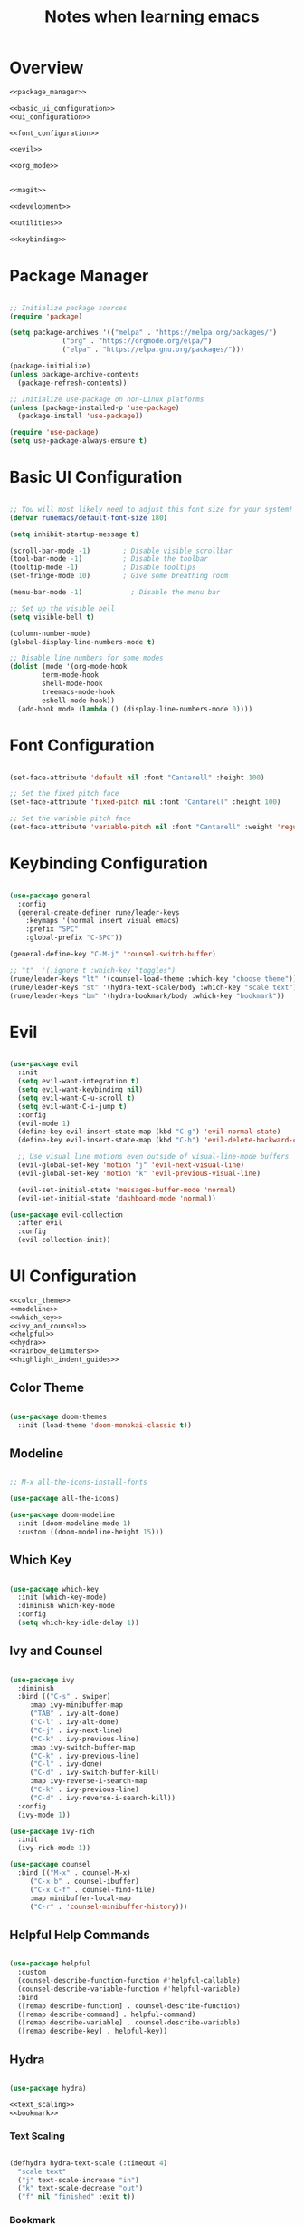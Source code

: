 #+TITLE: Notes when learning emacs
#+PROPERTY:  header-args:emacs-lisp :tangle no :noweb yes :mkdirp yes

* Overview

#+begin_src emacs-lisp :tangle ./init.el :mkdirp yes :noweb yes
  <<package_manager>>

  <<basic_ui_configuration>>
  <<ui_configuration>>

  <<font_configuration>>

  <<evil>>

  <<org_mode>>


  <<magit>>

  <<development>>

  <<utilities>>

  <<keybinding>>
#+end_src

* Package Manager
#+NAME: package_manager
#+begin_src emacs-lisp

  ;; Initialize package sources
  (require 'package)

  (setq package-archives '(("melpa" . "https://melpa.org/packages/")
			   ("org" . "https://orgmode.org/elpa/")
			   ("elpa" . "https://elpa.gnu.org/packages/")))

  (package-initialize)
  (unless package-archive-contents
    (package-refresh-contents))

  ;; Initialize use-package on non-Linux platforms
  (unless (package-installed-p 'use-package)
    (package-install 'use-package))

  (require 'use-package)
  (setq use-package-always-ensure t)

#+end_src

* Basic UI Configuration

#+NAME: basic_ui_configuration
#+begin_src emacs-lisp

  ;; You will most likely need to adjust this font size for your system!
  (defvar runemacs/default-font-size 180)

  (setq inhibit-startup-message t)

  (scroll-bar-mode -1)        ; Disable visible scrollbar
  (tool-bar-mode -1)          ; Disable the toolbar
  (tooltip-mode -1)           ; Disable tooltips
  (set-fringe-mode 10)        ; Give some breathing room

  (menu-bar-mode -1)            ; Disable the menu bar

  ;; Set up the visible bell
  (setq visible-bell t)

  (column-number-mode)
  (global-display-line-numbers-mode t)

  ;; Disable line numbers for some modes
  (dolist (mode '(org-mode-hook
		  term-mode-hook
		  shell-mode-hook
		  treemacs-mode-hook
		  eshell-mode-hook))
    (add-hook mode (lambda () (display-line-numbers-mode 0))))

#+end_src

* Font Configuration
#+NAME: font_configuration
#+begin_src emacs-lisp

  (set-face-attribute 'default nil :font "Cantarell" :height 100)

  ;; Set the fixed pitch face
  (set-face-attribute 'fixed-pitch nil :font "Cantarell" :height 100)

  ;; Set the variable pitch face
  (set-face-attribute 'variable-pitch nil :font "Cantarell" :weight 'regular :height 100)

#+end_src

* Keybinding Configuration
#+NAME: keybinding
#+begin_src emacs-lisp

  (use-package general
    :config
    (general-create-definer rune/leader-keys
      :keymaps '(normal insert visual emacs)
      :prefix "SPC"
      :global-prefix "C-SPC"))

  (general-define-key "C-M-j" 'counsel-switch-buffer)

  ;; "t"  '(:ignore t :which-key "toggles")
  (rune/leader-keys "lt" '(counsel-load-theme :which-key "choose theme"))
  (rune/leader-keys "st" '(hydra-text-scale/body :which-key "scale text"))
  (rune/leader-keys "bm" '(hydra-bookmark/body :which-key "bookmark"))

#+end_src

* Evil
#+NAME: evil
#+begin_src emacs-lisp

  (use-package evil
    :init
    (setq evil-want-integration t)
    (setq evil-want-keybinding nil)
    (setq evil-want-C-u-scroll t)
    (setq evil-want-C-i-jump t)
    :config
    (evil-mode 1)
    (define-key evil-insert-state-map (kbd "C-g") 'evil-normal-state)
    (define-key evil-insert-state-map (kbd "C-h") 'evil-delete-backward-char-and-join)

    ;; Use visual line motions even outside of visual-line-mode buffers
    (evil-global-set-key 'motion "j" 'evil-next-visual-line)
    (evil-global-set-key 'motion "k" 'evil-previous-visual-line)

    (evil-set-initial-state 'messages-buffer-mode 'normal)
    (evil-set-initial-state 'dashboard-mode 'normal))

  (use-package evil-collection
    :after evil
    :config
    (evil-collection-init))

#+end_src

* UI Configuration
#+NAME: ui_configuration
#+begin_src emacs-lisp
  <<color_theme>>
  <<modeline>>
  <<which_key>>
  <<ivy_and_counsel>>
  <<helpful>>
  <<hydra>>
  <<rainbow_delimiters>>
  <<highlight_indent_guides>>
#+end_src

** Color Theme
#+NAME: color_theme
#+begin_src emacs-lisp

  (use-package doom-themes
    :init (load-theme 'doom-monokai-classic t))

#+end_src

** Modeline
#+NAME: modeline
#+begin_src emacs-lisp

  ;; M-x all-the-icons-install-fonts

  (use-package all-the-icons)

  (use-package doom-modeline
    :init (doom-modeline-mode 1)
    :custom ((doom-modeline-height 15)))

#+end_src

** Which Key
#+NAME: which_key
#+begin_src emacs-lisp

  (use-package which-key
    :init (which-key-mode)
    :diminish which-key-mode
    :config
    (setq which-key-idle-delay 1))

#+end_src

** Ivy and Counsel
#+NAME: ivy_and_counsel
#+begin_src emacs-lisp

  (use-package ivy
    :diminish
    :bind (("C-s" . swiper)
	   :map ivy-minibuffer-map
	   ("TAB" . ivy-alt-done)
	   ("C-l" . ivy-alt-done)
	   ("C-j" . ivy-next-line)
	   ("C-k" . ivy-previous-line)
	   :map ivy-switch-buffer-map
	   ("C-k" . ivy-previous-line)
	   ("C-l" . ivy-done)
	   ("C-d" . ivy-switch-buffer-kill)
	   :map ivy-reverse-i-search-map
	   ("C-k" . ivy-previous-line)
	   ("C-d" . ivy-reverse-i-search-kill))
    :config
    (ivy-mode 1))

  (use-package ivy-rich
    :init
    (ivy-rich-mode 1))

  (use-package counsel
    :bind (("M-x" . counsel-M-x)
	   ("C-x b" . counsel-ibuffer)
	   ("C-x C-f" . counsel-find-file)
	   :map minibuffer-local-map
	   ("C-r" . 'counsel-minibuffer-history)))
#+end_src

** Helpful Help Commands
#+NAME: helpful
#+begin_src emacs-lisp

  (use-package helpful
    :custom
    (counsel-describe-function-function #'helpful-callable)
    (counsel-describe-variable-function #'helpful-variable)
    :bind
    ([remap describe-function] . counsel-describe-function)
    ([remap describe-command] . helpful-command)
    ([remap describe-variable] . counsel-describe-variable)
    ([remap describe-key] . helpful-key))

#+end_src

** Hydra
#+NAME: hydra
#+begin_src emacs-lisp

  (use-package hydra)

  <<text_scaling>>
  <<bookmark>>

#+end_src

*** Text Scaling
#+NAME: text_scaling
#+begin_src emacs-lisp

  (defhydra hydra-text-scale (:timeout 4)
    "scale text"
    ("j" text-scale-increase "in")
    ("k" text-scale-decrease "out")
    ("f" nil "finished" :exit t))

#+end_src

*** Bookmark
#+NAME: bookmark
#+begin_src emacs-lisp

  (use-package bm
    :config
    ;; where to store persistant files
    (setq bm-repository-file "~/.emacs.d/bm-repo")
    )

  (defhydra hydra-bookmark (:timeout 9999999)
    "bookmark"
    ("j" bm-next "next bookmark")
    ("k" bm-previous "previous bookmark")
    ("h" bm-toggle "toggle bookmark")
    ("g" goto-line "goto line")
    ("f" nil "finished" :exit t))

#+end_src

** Rainbow Delimiters
#+NAME: rainbow_delimiters
#+begin_src emacs-lisp

  (use-package rainbow-delimiters
    :hook (prog-mode . rainbow-delimiters-mode))

#+end_src

** Highlight Indent Guides
#+NAME: highlight_indent_guides
#+begin_src emacs-lisp

  (use-package highlight-indent-guides
    :custom ((highlight-indent-guides-method 'character))
    :config
    (setq highlight-indent-guides-mode 1))

#+end_src

* Org Mode
#+NAME: org_mode
#+begin_src emacs-lisp
  <<font_faces>>
  <<ellipsis>>
  <<bullets>>
  ;;<<center_alignment>>
  <<configure_babel>>
  <<snippets>>
#+end_src

** Font Faces
#+NAME: font_faces
#+begin_src emacs-lisp

  (defun efs/org-font-setup ()
    ;; Replace list hyphen with dot
    (font-lock-add-keywords 'org-mode
			    '(("^ *\\([-]\\) "
			       (0 (prog1 () (compose-region (match-beginning 1) (match-end 1) "•"))))))

    ;; Set faces for heading levels
    (dolist (face '((org-level-1 . 1.2)
		    (org-level-2 . 1.1)
		    (org-level-3 . 1.05)
		    (org-level-4 . 1.0)
		    (org-level-5 . 1.1)
		    (org-level-6 . 1.1)
		    (org-level-7 . 1.1)
		    (org-level-8 . 1.1)))
      (set-face-attribute (car face) nil :font "Cantarell" :weight 'regular :height (cdr face)))

    ;; Ensure that anything that should be fixed-pitch in Org files appears that way
    (set-face-attribute 'org-block nil :foreground nil :inherit 'fixed-pitch)
    (set-face-attribute 'org-code nil   :inherit '(shadow fixed-pitch))
    (set-face-attribute 'org-table nil   :inherit '(shadow fixed-pitch))
    (set-face-attribute 'org-verbatim nil :inherit '(shadow fixed-pitch))
    (set-face-attribute 'org-special-keyword nil :inherit '(font-lock-comment-face fixed-pitch))
    (set-face-attribute 'org-meta-line nil :inherit '(font-lock-comment-face fixed-pitch))
    (set-face-attribute 'org-checkbox nil :inherit '(fixed-pitch) :slant 'italic :weight 'light))

#+end_src

** Ellipsis
#+NAME: ellipsis
#+begin_src emacs-lisp

  (use-package org
    :hook (org-mode . efs/org-mode-setup)
    :config
    (setq org-ellipsis " ▾")
    (efs/org-font-setup))

#+end_src

** Nicer Heading Bullets
#+NAME: bullets
#+begin_src emacs-lisp

  (use-package org-bullets
    :after org
    :hook (org-mode . org-bullets-mode)
    :custom
    (org-bullets-bullet-list '("◉" "○" "●" "○" "●" "○" "●")))

#+end_src

** Center Org Buffers
#+NAME: center_alignment
#+begin_src emacs-lisp

  (defun efs/org-mode-visual-fill ()
    (setq visual-fill-column-width 100
	  visual-fill-column-center-text t)
    (visual-fill-column-mode 1))

  (use-package visual-fill-column
    :hook (org-mode . efs/org-mode-visual-fill))

#+end_src

** Configure Babel Languages
#+NAME: configure_babel
#+begin_src emacs-lisp

  (org-babel-do-load-languages
   'org-babel-load-languages
   '((emacs-lisp . t)
     (python . t)))

  (push '("conf-unix" . conf-unix) org-src-lang-modes)

#+end_src

** Snippets
#+NAME: snippets
#+begin_src emacs-lisp

  (require 'org-tempo)

  (add-to-list 'org-structure-template-alist '("sh" . "src shell"))
  (add-to-list 'org-structure-template-alist '("el" . "src emacs-lisp"))
  (add-to-list 'org-structure-template-alist '("py" . "src python"))
#+end_src

* Magit
#+NAME: magit
#+begin_src emacs-lisp

  (use-package magit
    :custom
    (magit-display-buffer-function #'magit-display-buffer-same-window-except-diff-v1))

  (use-package forge)

#+end_src

* Development
#+NAME: development
#+begin_src emacs-lisp
  <<ide_lsp_mode>>
  <<cpp_mode>>
  <<projectile>>
  <<company_mode>>
  <<dumb_jump>>
#+end_src

** IDE Features with lsp-mode
#+NAME: ide_lsp_mode
#+begin_src emacs-lisp
  <<lsp_mode>>
  ;;<<lsp_ui>>
  <<lsp_treemacs>>
  <<lsp_ivy>>
#+end_src

*** lsp_mode
#+NAME: lsp_mode
#+begin_src emacs-lisp

  (defun efs/lsp-mode-setup ()
    (setq lsp-headerline-breadcrumb-segments '(path-up-to-project file symbols))
    (lsp-headerline-breadcrumb-mode))

  (use-package lsp-mode
    :commands (lsp lsp-deferred)
    :hook (lsp-mode . efs/lsp-mode-setup)
    :init
    (setq lsp-keymap-prefix "C-c l")  ;; Or 'C-l', 's-l'
    :config
    (lsp-enable-which-key-integration t))
#+end_src

*** lsp_ui
#+NAME: lsp_ui
#+begin_src emacs-lisp

  (use-package lsp-ui
    :hook (lsp-mode . lsp-ui-mode)
    :custom
    (lsp-ui-doc-position 'bottom))

#+end_src

*** lsp_treemacs
#+NAME: lsp_treemacs
#+begin_src emacs-lisp

  (use-package lsp-treemacs
    :after lsp)

#+end_src

*** lsp_ivy
#+NAME: lsp_ivy
#+begin_src emacs-lisp

  (use-package lsp-ivy)

#+end_src

** Cpp Mode
#+NAME: cpp_mode
#+begin_src emacs-lisp
  (add-hook 'c++-mode-hook 'lsp-deferred)
#+end_src
** Projectile
#+NAME: projectile
#+begin_src emacs-lisp

  (use-package projectile
    :diminish projectile-mode
    :config (projectile-mode)
    :custom ((projectile-completion-system 'ivy))
    :bind-keymap
    ("C-c p" . projectile-command-map)
    :init
    ;; NOTE: Set this to the folder where you keep your Git repos!
    (when (file-directory-p "~/repos")
      (setq projectile-project-search-path '("~/repos")))
    (setq projectile-switch-project-action #'projectile-dired))

  (use-package counsel-projectile
    :config (counsel-projectile-mode))

#+end_src

** Company Mode
#+NAME: company_mode
#+begin_src emacs-lisp

(use-package company
  :after lsp-mode
  :hook (lsp-mode . company-mode)
  :bind (:map company-active-map
         ("<tab>" . company-complete-selection))
        (:map lsp-mode-map
         ("<tab>" . company-indent-or-complete-common))
  :custom
  (company-minimum-prefix-length 1)
  (company-idle-delay 0.0))

(use-package company-box
  :hook (company-mode . company-box-mode))

#+end_src

** Dumb Jump
#+NAME: dumb_jump
#+begin_src emacs-lisp

  (use-package dumb-jump
    :init
    (dumb-jump-mode)
    :bind (("M-g o" . dumb-jump-go-other-window)
           ("M-g j" . dumb-jump-go)
           ("M-g x" . dumb-jump-go-prefer-external)
           ("M-g z" . dumb-jump-go-prefer-external-other-window))
    :config (setq dumb-jump-selector 'ivy))

#+end_src

* Utilities
#+NAME: utilities
#+begin_src emacs-lisp
  <<copy_file_name>>
  <<replace_hyperlinks_by_description>>
#+end_src

** Copy File Name
#+NAME: copy_file_name
#+begin_src emacs-lisp

  (defun copy-file-name-to-clipboard ()
    "Copy the current buffer file name to the clipboard."
    (interactive)
    (let ((filename (if (equal major-mode 'dired-mode)
                        default-directory
                      (buffer-file-name))))
      (when filename
        (kill-new filename)
        (message "Copied buffer file name '%s' to the clipboard." filename))))

#+end_src

** Replace Hyperlinks By Description
#+NAME: replace_hyperlinks_by_description
#+begin_src emacs-lisp

  (defun org-replace-all-links-by-description (&optional start end)
    "Find all org links and replace by their descriptions."
    (interactive
     (if (use-region-p) (list (region-beginning) (region-end))
       (list (point-min) (point-max))))
    (save-excursion
      (save-restriction
        (narrow-to-region start end)
        (goto-char (point-min))
        (while (re-search-forward org-link-bracket-re nil t)
          (replace-match (match-string-no-properties 
                          (if (match-end 2) 2 1)))))))

#+end_src
